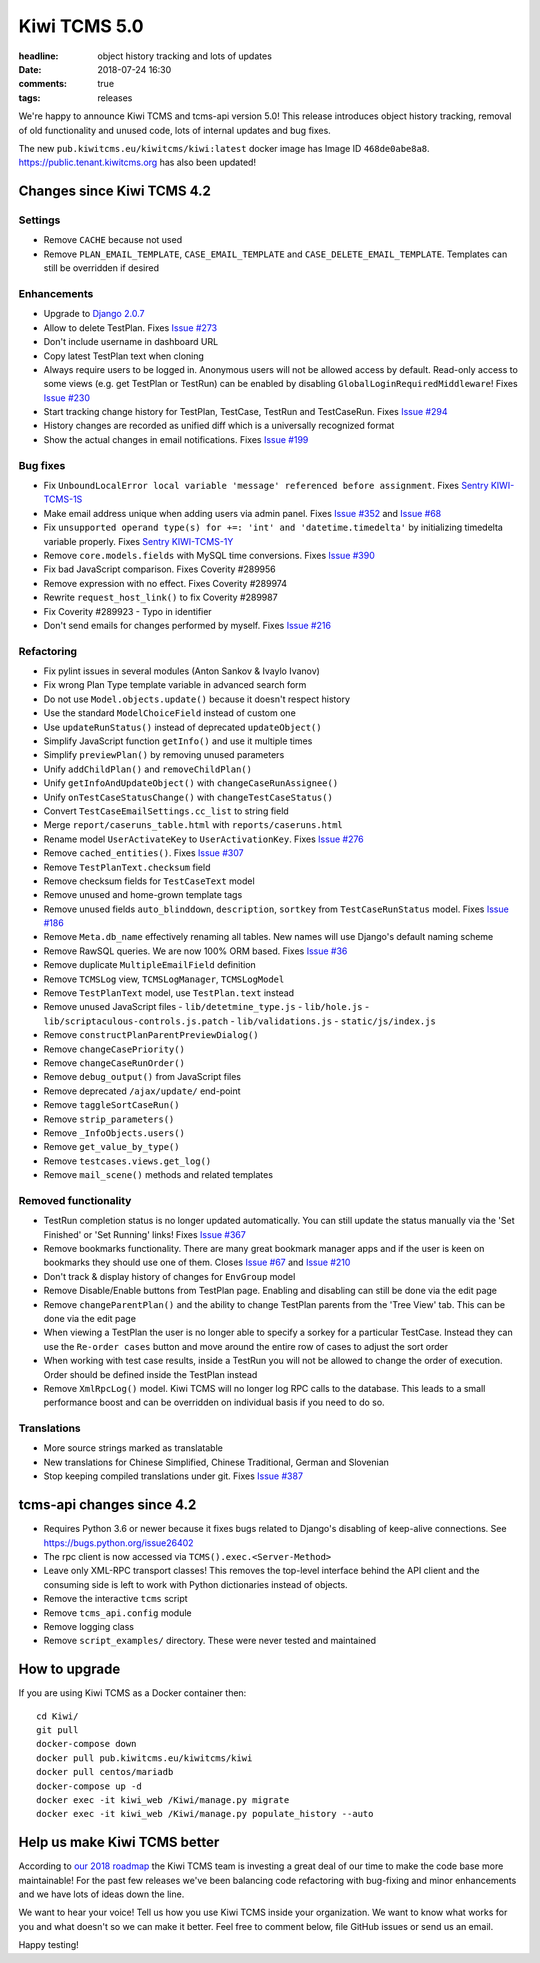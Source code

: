 Kiwi TCMS 5.0
#############

:headline: object history tracking and lots of updates
:date: 2018-07-24 16:30
:comments: true
:tags: releases


We're happy to announce Kiwi TCMS and tcms-api version 5.0! This release
introduces object history tracking, removal of old functionality and unused code,
lots of internal updates and bug fixes.

The new ``pub.kiwitcms.eu/kiwitcms/kiwi:latest`` docker image has Image ID ``468de0abe8a8``.
`https://public.tenant.kiwitcms.org <https://public.tenant.kiwitcms.org/login/github-app/>`_ has also been updated!


Changes since Kiwi TCMS 4.2
---------------------------

Settings
~~~~~~~~

- Remove ``CACHE`` because not used
- Remove ``PLAN_EMAIL_TEMPLATE``, ``CASE_EMAIL_TEMPLATE`` and
  ``CASE_DELETE_EMAIL_TEMPLATE``. Templates can still be overridden if desired

Enhancements
~~~~~~~~~~~~

- Upgrade to `Django 2.0.7 <https://docs.djangoproject.com/en/2.0/releases/2.0.7/>`_
- Allow to delete TestPlan. Fixes
  `Issue #273 <https://github.com/kiwitcms/Kiwi/issues/273>`_
- Don't include username in dashboard URL
- Copy latest TestPlan text when cloning
- Always require users to be logged in. Anonymous users will not be allowed
  access by default. Read-only access to some views (e.g. get TestPlan or TestRun)
  can be enabled by disabling ``GlobalLoginRequiredMiddleware``! Fixes
  `Issue #230 <https://github.com/kiwitcms/Kiwi/issues/230>`_
- Start tracking change history for TestPlan, TestCase, TestRun and TestCaseRun.
  Fixes `Issue #294 <https://github.com/kiwitcms/Kiwi/issues/294>`_
- History changes are recorded as unified diff which is a universally recognized format
- Show the actual changes in email notifications. Fixes
  `Issue #199 <https://github.com/kiwitcms/Kiwi/issues/199>`_

Bug fixes
~~~~~~~~~

- Fix ``UnboundLocalError local variable 'message' referenced before assignment``. Fixes
  `Sentry KIWI-TCMS-1S <https://sentry.io/open-technologies-bulgaria-ltd/kiwi-tcms/issues/589209883/>`_
- Make email address unique when adding users via admin panel. Fixes
  `Issue #352 <https://github.com/kiwitcms/Kiwi/issues/352>`_ and
  `Issue #68 <https://github.com/kiwitcms/Kiwi/issues/68>`_
- Fix ``unsupported operand type(s) for +=: 'int' and 'datetime.timedelta'`` by
  initializing timedelta variable properly. Fixes
  `Sentry KIWI-TCMS-1Y <https://sentry.io/open-technologies-bulgaria-ltd/kiwi-tcms/issues/593838484/>`_
- Remove ``core.models.fields`` with MySQL time conversions. Fixes
  `Issue #390 <https://github.com/kiwitcms/Kiwi/issues/390>`_
- Fix bad JavaScript comparison. Fixes Coverity #289956
- Remove expression with no effect. Fixes Coverity #289974
- Rewrite ``request_host_link()`` to fix Coverity #289987
- Fix Coverity #289923 - Typo in identifier
- Don't send emails for changes performed by myself. Fixes
  `Issue #216 <https://github.com/kiwitcms/Kiwi/issues/216>`_

Refactoring
~~~~~~~~~~~

- Fix pylint issues in several modules (Anton Sankov & Ivaylo Ivanov)
- Fix wrong Plan Type template variable in advanced search form
- Do not use ``Model.objects.update()`` because it doesn't respect history
- Use the standard ``ModelChoiceField`` instead of custom one
- Use ``updateRunStatus()`` instead of deprecated ``updateObject()``
- Simplify JavaScript function ``getInfo()`` and use it multiple times
- Simplify ``previewPlan()`` by removing unused parameters
- Unify ``addChildPlan()`` and ``removeChildPlan()``
- Unify ``getInfoAndUpdateObject()`` with ``changeCaseRunAssignee()``
- Unify ``onTestCaseStatusChange()`` with ``changeTestCaseStatus()``
- Convert ``TestCaseEmailSettings.cc_list`` to string field
- Merge ``report/caseruns_table.html`` with ``reports/caseruns.html``
- Rename model ``UserActivateKey`` to ``UserActivationKey``. Fixes
  `Issue #276 <https://github.com/kiwitcms/Kiwi/issues/276>`_
- Remove ``cached_entities()``. Fixes
  `Issue #307 <https://github.com/kiwitcms/Kiwi/issues/307>`_
- Remove ``TestPlanText.checksum`` field
- Remove checksum fields for ``TestCaseText`` model
- Remove unused and home-grown template tags
- Remove unused fields ``auto_blinddown``, ``description``, ``sortkey`` from
  ``TestCaseRunStatus`` model. Fixes
  `Issue #186 <https://github.com/kiwitcms/Kiwi/issues/186>`_
- Remove ``Meta.db_name`` effectively renaming all tables. New names will use
  Django's default naming scheme
- Remove RawSQL queries. We are now 100% ORM based. Fixes
  `Issue #36 <https://github.com/kiwitcms/Kiwi/issues/36>`_
- Remove duplicate ``MultipleEmailField`` definition
- Remove ``TCMSLog`` view, ``TCMSLogManager``, ``TCMSLogModel``
- Remove ``TestPlanText`` model, use ``TestPlan.text`` instead
- Remove unused JavaScript files
  - ``lib/detetmine_type.js``
  - ``lib/hole.js``
  - ``lib/scriptaculous-controls.js.patch``
  - ``lib/validations.js``
  - ``static/js/index.js``
- Remove ``constructPlanParentPreviewDialog()``
- Remove ``changeCasePriority()``
- Remove ``changeCaseRunOrder()``
- Remove ``debug_output()`` from JavaScript files
- Remove deprecated ``/ajax/update/`` end-point
- Remove ``taggleSortCaseRun()``
- Remove ``strip_parameters()``
- Remove ``_InfoObjects.users()``
- Remove ``get_value_by_type()``
- Remove ``testcases.views.get_log()``
- Remove ``mail_scene()`` methods and related templates


Removed functionality
~~~~~~~~~~~~~~~~~~~~~

- TestRun completion status is no longer updated automatically. You can still
  update the status manually via the 'Set Finished' or 'Set Running' links!
  Fixes `Issue #367 <https://github.com/kiwitcms/Kiwi/issues/367>`_
- Remove bookmarks functionality. There are many great bookmark manager apps
  and if the user is keen on bookmarks they should use one of them. Closes
  `Issue #67 <https://github.com/kiwitcms/Kiwi/issues/67>`_ and
  `Issue #210 <https://github.com/kiwitcms/Kiwi/issues/210>`_
- Don't track & display history of changes for ``EnvGroup`` model
- Remove Disable/Enable buttons from TestPlan page. Enabling and disabling
  can still be done via the edit page
- Remove ``changeParentPlan()`` and the ability to change TestPlan parents
  from the 'Tree View' tab. This can be done via the edit page
- When viewing a TestPlan the user is no longer able to specify a sorkey for a
  particular TestCase. Instead they can use the ``Re-order cases`` button and
  move around the entire row of cases to adjust the sort order
- When working with test case results, inside a TestRun you will not be allowed
  to change the order of execution. Order should be defined inside the TestPlan
  instead
- Remove ``XmlRpcLog()`` model. Kiwi TCMS will no longer log RPC calls to the
  database. This leads to a small performance boost and can be overridden on
  individual basis if you need to do so.

Translations
~~~~~~~~~~~~

- More source strings marked as translatable
- New translations for Chinese Simplified, Chinese Traditional, German and Slovenian
- Stop keeping compiled translations under git. Fixes
  `Issue #387 <https://github.com/kiwitcms/Kiwi/issues/387>`_


tcms-api changes since 4.2
--------------------------

- Requires Python 3.6 or newer because it fixes bugs related to Django's
  disabling of keep-alive connections. See https://bugs.python.org/issue26402
- The rpc client is now accessed via ``TCMS().exec.<Server-Method>``
- Leave only XML-RPC transport classes! This removes the top-level interface
  behind the API client and the consuming side is left to work with Python
  dictionaries instead of objects.
- Remove the interactive ``tcms`` script
- Remove ``tcms_api.config`` module
- Remove logging class
- Remove ``script_examples/`` directory. These were never tested and maintained


How to upgrade
---------------

If you are using Kiwi TCMS as a Docker container then::

    cd Kiwi/
    git pull
    docker-compose down
    docker pull pub.kiwitcms.eu/kiwitcms/kiwi
    docker pull centos/mariadb
    docker-compose up -d
    docker exec -it kiwi_web /Kiwi/manage.py migrate
    docker exec -it kiwi_web /Kiwi/manage.py populate_history --auto


Help us make Kiwi TCMS better
-----------------------------

According to `our 2018 roadmap <{filename}2018-01-22-milestones.markdown>`_ the
Kiwi TCMS team is investing a great deal of our time to make the code base more
maintainable! For the past few releases we've been balancing code refactoring
with bug-fixing and minor enhancements and we have lots of ideas down the line.

We want to hear your voice! Tell us how you use Kiwi TCMS inside your organization.
We want to know what works for you and what doesn't so we can make it better. Feel
free to comment below, file GitHub issues or send us an email.


Happy testing!

